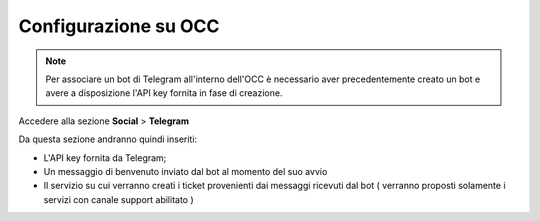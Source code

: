 =====================
Configurazione su OCC
=====================


.. note:: Per associare un bot di Telegram all'interno dell'OCC è necessario aver precedentemente creato un bot e avere a disposizione l'API key fornita in fase di creazione.

Accedere alla sezione **Social** > **Telegram**

Da questa sezione andranno quindi inseriti:

- L'API key fornita da Telegram;
- Un messaggio di benvenuto inviato dal bot al momento del suo avvio
- Il servizio su cui verranno creati i ticket provenienti dai messaggi ricevuti dal bot ( verranno proposti solamente i servizi con canale support abilitato ) 

.. image:: /images/social/telegram/1.png